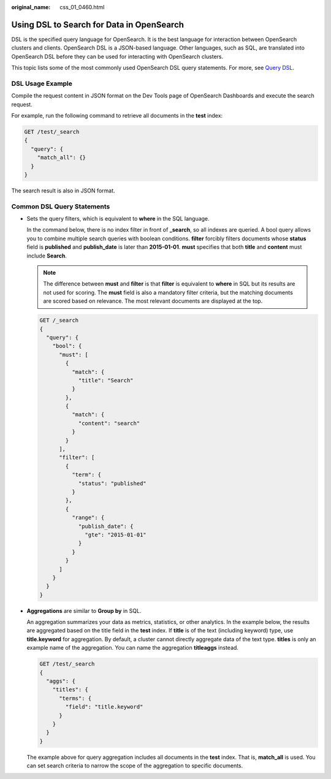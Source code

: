 :original_name: css_01_0460.html

.. _css_01_0460:

Using DSL to Search for Data in OpenSearch
==========================================

DSL is the specified query language for OpenSearch. It is the best language for interaction between OpenSearch clusters and clients. OpenSearch DSL is a JSON-based language. Other languages, such as SQL, are translated into OpenSearch DSL before they can be used for interacting with OpenSearch clusters.

This topic lists some of the most commonly used OpenSearch DSL query statements. For more, see `Query DSL <https://opensearch.org/docs/latest/query-dsl/>`__.

DSL Usage Example
-----------------

Compile the request content in JSON format on the Dev Tools page of OpenSearch Dashboards and execute the search request.

For example, run the following command to retrieve all documents in the **test** index:

.. code-block:: text

   GET /test/_search
   {
     "query": {
       "match_all": {}
     }
   }

The search result is also in JSON format.

Common DSL Query Statements
---------------------------

-  Sets the query filters, which is equivalent to **where** in the SQL language.

   In the command below, there is no index filter in front of **\_search**, so all indexes are queried. A bool query allows you to combine multiple search queries with boolean conditions. **filter** forcibly filters documents whose **status** field is **published** and **publish_date** is later than **2015-01-01**. **must** specifies that both **title** and **content** must include **Search**.

   .. note::

      The difference between **must** and **filter** is that **filter** is equivalent to **where** in SQL but its results are not used for scoring. The **must** field is also a mandatory filter criteria, but the matching documents are scored based on relevance. The most relevant documents are displayed at the top.

   .. code-block:: text

      GET /_search
      {
        "query": {
          "bool": {
            "must": [
              {
                "match": {
                  "title": "Search"
                }
              },
              {
                "match": {
                  "content": "search"
                }
              }
            ],
            "filter": [
              {
                "term": {
                  "status": "published"
                }
              },
              {
                "range": {
                  "publish_date": {
                    "gte": "2015-01-01"
                  }
                }
              }
            ]
          }
        }
      }

-  **Aggregations** are similar to **Group by** in SQL.

   An aggregation summarizes your data as metrics, statistics, or other analytics. In the example below, the results are aggregated based on the title field in the **test** index. If **title** is of the text (including keyword) type, use **title.keyword** for aggregation. By default, a cluster cannot directly aggregate data of the text type. **titles** is only an example name of the aggregation. You can name the aggregation **titleaggs** instead.

   .. code-block:: text

      GET /test/_search
      {
        "aggs": {
          "titles": {
            "terms": {
              "field": "title.keyword"
            }
          }
        }
      }

   The example above for query aggregation includes all documents in the **test** index. That is, **match_all** is used. You can set search criteria to narrow the scope of the aggregation to specific documents.
